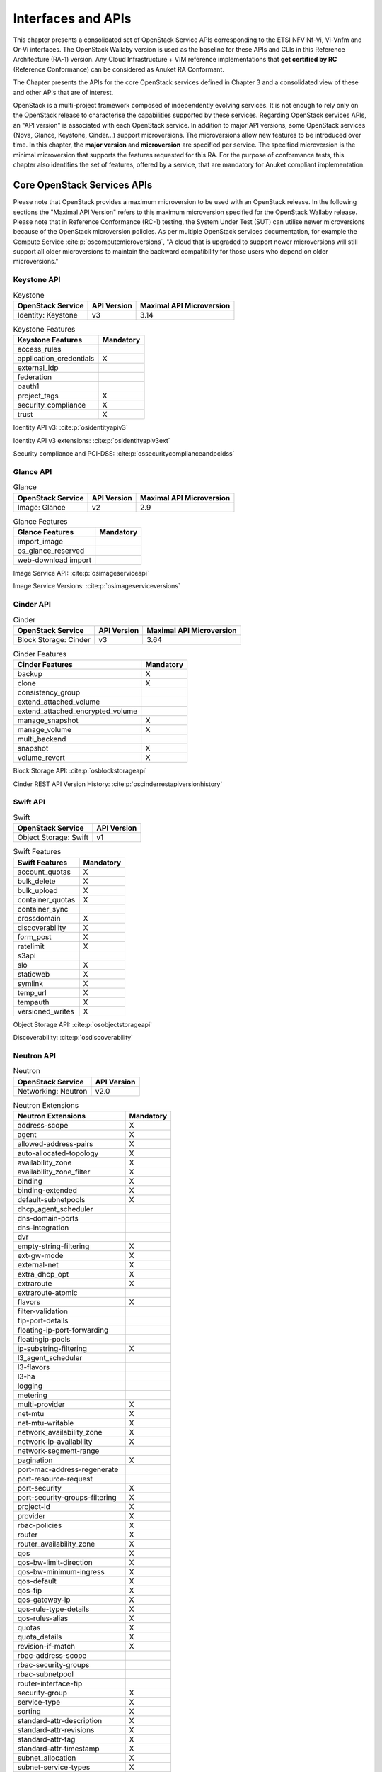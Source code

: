 Interfaces and APIs
===================


This chapter presents a consolidated set of OpenStack Service APIs
corresponding to the ETSI NFV Nf-Vi, Vi-Vnfm and Or-Vi interfaces. The
OpenStack Wallaby version is used as the baseline for these APIs and
CLIs in this Reference Architecture (RA-1) version. Any Cloud
Infrastructure + VIM reference implementations that **get certified by
RC** (Reference Conformance) can be considered as Anuket RA Conformant.

The Chapter presents the APIs for the core OpenStack services defined in
Chapter 3 and a consolidated view of these and other APIs that are of
interest.

OpenStack is a multi-project framework composed of independently
evolving services. It is not enough to rely only on the OpenStack
release to characterise the capabilities supported by these services.
Regarding OpenStack services APIs, an "API version" is associated with
each OpenStack service. In addition to major API versions, some
OpenStack services (Nova, Glance, Keystone, Cinder…) support
microversions. The microversions allow new features to be introduced
over time. In this chapter, the **major version** and **microversion**
are specified per service. The specified microversion is the minimal
microversion that supports the features requested for this RA. For the
purpose of conformance tests, this chapter also identifies the set of
features, offered by a service, that are mandatory for Anuket compliant
implementation.

Core OpenStack Services APIs
----------------------------

Please note that OpenStack provides a maximum microversion to be used
with an OpenStack release. In the following sections the "Maximal API
Version" refers to this maximum microversion specified for the OpenStack
Wallaby release. Please note that in Reference Conformance (RC-1)
testing, the System Under Test (SUT) can utilise newer microversions
because of the OpenStack microversion policies. As per multiple
OpenStack services documentation, for example the Compute Service
:cite:p:`oscomputemicroversions`,
"A cloud that is upgraded to support newer microversions will still
support all older microversions to maintain the backward compatibility
for those users who depend on older microversions."

Keystone API
~~~~~~~~~~~~

.. list-table:: Keystone
   :widths: auto
   :header-rows: 1

   * - OpenStack Service
     - API Version
     - Maximal API Microversion
   * - Identity: Keystone
     - v3
     - 3.14

.. list-table:: Keystone Features
   :widths: auto
   :header-rows: 1

   * - Keystone Features
     - Mandatory
   * - access_rules
     -
   * - application_credentials
     - X
   * - external_idp
     -
   * - federation
     -
   * - oauth1
     -
   * - project_tags
     - X
   * - security_compliance
     - X
   * - trust
     - X

Identity API v3: :cite:p:`osidentityapiv3`

Identity API v3 extensions: :cite:p:`osidentityapiv3ext`

Security compliance and PCI-DSS: :cite:p:`ossecuritycomplianceandpcidss`

Glance API
~~~~~~~~~~

.. list-table:: Glance
   :widths: auto
   :header-rows: 1

   * - OpenStack Service
     - API Version
     - Maximal API Microversion
   * - Image: Glance
     - v2
     - 2.9

.. list-table:: Glance Features
   :widths: auto
   :header-rows: 1

   * - Glance Features
     - Mandatory
   * - import_image
     -
   * - os_glance_reserved
     -
   * - web-download import
     -

Image Service API: :cite:p:`osimageserviceapi`

Image Service Versions: :cite:p:`osimageserviceversions`

Cinder API
~~~~~~~~~~

.. list-table:: Cinder
   :widths: auto
   :header-rows: 1

   * - OpenStack Service
     - API Version
     - Maximal API Microversion
   * - Block Storage: Cinder
     - v3
     - 3.64

.. list-table:: Cinder Features
   :widths: auto
   :header-rows: 1

   * - Cinder Features
     - Mandatory
   * - backup
     - X
   * - clone
     - X
   * - consistency_group
     -
   * - extend_attached_volume
     -
   * - extend_attached_encrypted_volume
     -
   * - manage_snapshot
     - X
   * - manage_volume
     - X
   * - multi_backend
     -
   * - snapshot
     - X
   * - volume_revert
     - X

Block Storage API: :cite:p:`osblockstorageapi`

Cinder REST API Version History: :cite:p:`oscinderrestapiversionhistory`

Swift API
~~~~~~~~~

.. list-table:: Swift
   :widths: auto
   :header-rows: 1

   * - OpenStack Service
     - API Version
   * - Object Storage: Swift
     - v1

.. list-table:: Swift Features
   :widths: auto
   :header-rows: 1

   * - Swift Features
     - Mandatory
   * - account_quotas
     - X
   * - bulk_delete
     - X
   * - bulk_upload
     - X
   * - container_quotas
     - X
   * - container_sync
     -
   * - crossdomain
     - X
   * - discoverability
     - X
   * - form_post
     - X
   * - ratelimit
     - X
   * - s3api
     -
   * - slo
     - X
   * - staticweb
     - X
   * - symlink
     - X
   * - temp_url
     - X
   * - tempauth
     - X
   * - versioned_writes
     - X

Object Storage API: :cite:p:`osobjectstorageapi`

Discoverability: :cite:p:`osdiscoverability`

Neutron API
~~~~~~~~~~~

.. list-table:: Neutron
   :widths: auto
   :header-rows: 1

   * - OpenStack Service
     - API Version
   * - Networking: Neutron
     - v2.0

.. list-table:: Neutron Extensions
   :widths: auto
   :header-rows: 1

   * - Neutron Extensions
     - Mandatory
   * - address-scope
     - X
   * - agent
     - X
   * - allowed-address-pairs
     - X
   * - auto-allocated-topology
     - X
   * - availability_zone
     - X
   * - availability_zone_filter
     - X
   * - binding
     - X
   * - binding-extended
     - X
   * - default-subnetpools
     - X
   * - dhcp_agent_scheduler
     -
   * - dns-domain-ports
     -
   * - dns-integration
     -
   * - dvr
     -
   * - empty-string-filtering
     - X
   * - ext-gw-mode
     - X
   * - external-net
     - X
   * - extra_dhcp_opt
     - X
   * - extraroute
     - X
   * - extraroute-atomic
     -
   * - flavors
     - X
   * - filter-validation
     -
   * - fip-port-details
     -
   * - floating-ip-port-forwarding
     -
   * - floatingip-pools
     -
   * - ip-substring-filtering
     - X
   * - l3_agent_scheduler
     -
   * - l3-flavors
     -
   * - l3-ha
     -
   * - logging
     -
   * - metering
     -
   * - multi-provider
     - X
   * - net-mtu
     - X
   * - net-mtu-writable
     - X
   * - network_availability_zone
     - X
   * - network-ip-availability
     - X
   * - network-segment-range
     -
   * - pagination
     - X
   * - port-mac-address-regenerate
     -
   * - port-resource-request
     -
   * - port-security
     - X
   * - port-security-groups-filtering
     - X
   * - project-id
     - X
   * - provider
     - X
   * - rbac-policies
     - X
   * - router
     - X
   * - router_availability_zone
     - X
   * - qos
     - X
   * - qos-bw-limit-direction
     - X
   * - qos-bw-minimum-ingress
     - X
   * - qos-default
     - X
   * - qos-fip
     - X
   * - qos-gateway-ip
     - X
   * - qos-rule-type-details
     - X
   * - qos-rules-alias
     - X
   * - quotas
     - X
   * - quota_details
     - X
   * - revision-if-match
     - X
   * - rbac-address-scope
     -
   * - rbac-security-groups
     -
   * - rbac-subnetpool
     -
   * - router-interface-fip
     -
   * - security-group
     - X
   * - service-type
     - X
   * - sorting
     - X
   * - standard-attr-description
     - X
   * - standard-attr-revisions
     - X
   * - standard-attr-tag
     - X
   * - standard-attr-timestamp
     - X
   * - subnet_allocation
     - X
   * - subnet-service-types
     - X
   * - subnetpool-prefix-ops
     -
   * - tag-ext
     -
   * - tag-ports-during-bulk-creation
     -
   * - trunk
     - X
   * - trunk-details
     - X
   * - uplink-status-propagation
     -

.. list-table:: Neutron Type Drivers
   :widths: auto
   :header-rows: 1

   * - Neutron Type Drivers
     - Mandatory
   * - geneve
     -
   * - gre
     -
   * - vlan
     - X
   * - vxlan
     -

Networking Service APIs: :cite:p:`osnetworkingserviceapis`

The exhaustive list of extensions is available at
:cite:p:`osnetworkingapiv20`

Nova API
~~~~~~~~

.. list-table:: Nova
   :widths: auto
   :header-rows: 1

   * - OpenStack Service
     - API Version
     - Maximal API Microversion
   * - Compute: Nova
     - v2.1
     - 2.88

.. list-table:: Nova Features
   :widths: auto
   :header-rows: 1

   * - Nova Features
     - Mandatory
   * - attach_encrypted_volume
     -
   * - cert
     -
   * - change_password
     -
   * - cold_migration
     - X
   * - console_output
     - X
   * - disk_config
     - X
   * - instance_password
     - X
   * - interface_attach
     - X
   * - live_migration
     - X
   * - metadata_service
     - X
   * - pause
     - X
   * - personality
     -
   * - rdp_console
     -
   * - rescue
     - X
   * - resize
     - X
   * - serial_console
     -
   * - shelve
     - X
   * - shelve_migrate
     -
   * - snapshot
     - X
   * - stable_rescue
     -
   * - spice_console
     -
   * - suspend
     - X
   * - swap_volume
     -
   * - vnc_console
     -
   * - volume_multiattach
     -
   * - xenapi_apis
     -

Compute API: :cite:p:`oscomputeapi`

Compute REST API Version History: :cite:p:`oscomputerestapiversionhistory`

Placement API
~~~~~~~~~~~~~

.. list-table:: Placement
   :widths: auto
   :header-rows: 1

   * - OpenStack Service
     - API Version
     - Maximal API Microversion
   * - Placement
     - v1
     - 1.36

Placement API: :cite:p:`osplacementapi`

Placement REST API Version History: :cite:p:`osplacementrestapiversionhistory`

Heat API
~~~~~~~~

.. list-table:: Heat
   :widths: auto
   :header-rows: 1

   * - OpenStack Service
     - API Version
     - Maximal Template Version
   * - Orchestration: Heat
     - v1
     - 2021-04-16

Orchestration Service API: :cite:p:`osorchestrationserviceapi`

Template version history: :cite:p:`ostemplateversionhistory`

Heat Orchestration Template (HOT) specification: :cite:p:`oshotspecification`


Consolidated Set of APIs
------------------------

OpenStack Interfaces
~~~~~~~~~~~~~~~~~~~~

This section illustrates some of the Interfaces provided by OpenStack;
the exhaustive list of APIs is available at
:cite:p:`osapis`.

OpenStack REST APIs are simple to interact with using either of two
options. Clients can either call the APIs directly using the HTTP or
REST library, or they can use one of the many cloud specific programming
language libraries.

**APIs**

.. list-table:: APIs
   :widths: 20 50 15 15
   :header-rows: 1

   * - OpenStack Service
     - Link for API list
     - API Version
     - Maximal API Microversion
   * - Identity: Keystone
     - :cite:p:`osidentityapiv3`
     - v3
     - 3.14
   * - Compute: Nova
     - :cite:p:`oscomputeapi`
     - v2.1
     - 2.88
   * - Networking: Neutron
     - :cite:p:`osnetworkingapiv20`
     - v2.0
     -
   * - Image: Glance
     - :cite:p:`osimageserviceapi`
     - v2
     - 2.9
   * - Block Storage: Cinder
     - :cite:p:`osblockstorageapi`
     - v3
     - 3.64
   * - Placement
     - :cite:p:`osplacementapi`
     - v1
     - 1.36
   * - Orchestration: Heat
     - :cite:p:`osorchestrationserviceapi`
     - v1
     - 2021-04-06 (template)

Kubernetes Interfaces
~~~~~~~~~~~~~~~~~~~~~

The Kubernetes APIs are available at
:cite:p:`kubernetesapis`.

KVM Interfaces
~~~~~~~~~~~~~~

The KVM APIs are documented in Section 4 of the document
:cite:p:`kvmapis`.

Libvirt Interfaces
~~~~~~~~~~~~~~~~~~

The Libvirt APIs are documented in :cite:p:`libvirtapis`.

Barbican API
~~~~~~~~~~~~

.. list-table:: Barbican
   :widths: auto
   :header-rows: 1

   * - OpenStack Service
     - API Version
   * - Key Manager: Barbican
     - v1

Barbican API: :cite:p:`osbarbicanapi`
